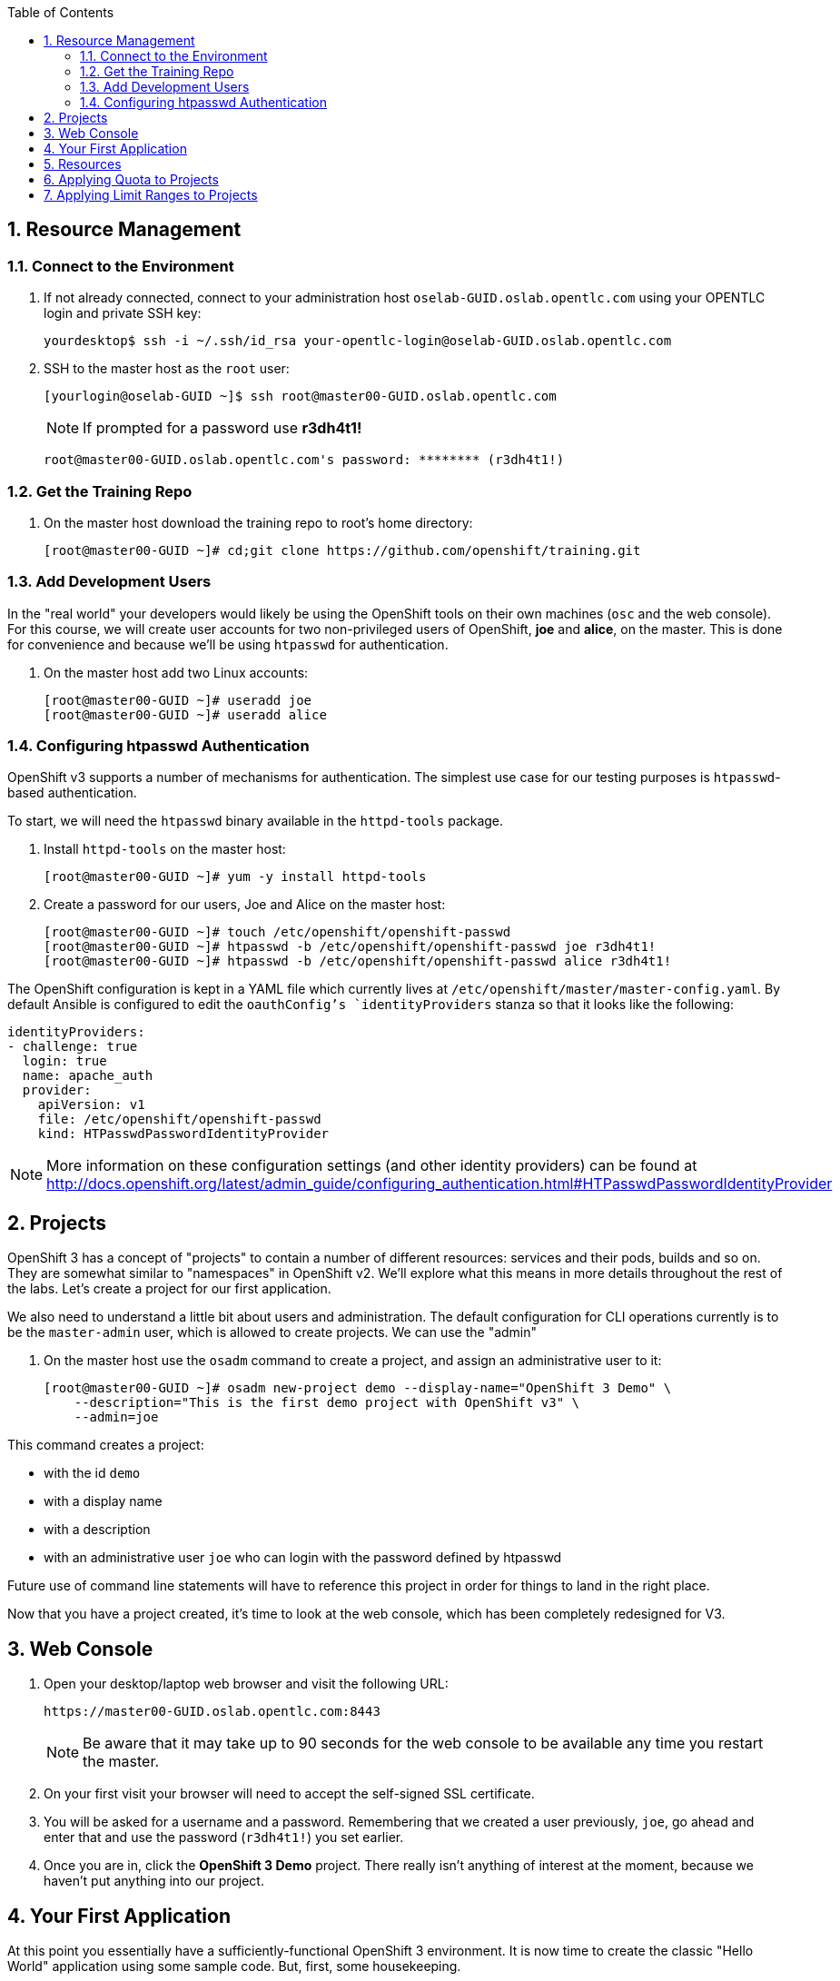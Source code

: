 :scrollbar:
:data-uri:
:icons: images/icons
:toc2:		

:numbered:

== Resource Management

=== Connect to the Environment

. If not already connected, connect to your administration host `oselab-GUID.oslab.opentlc.com` using your OPENTLC login and private SSH key:
+
----

yourdesktop$ ssh -i ~/.ssh/id_rsa your-opentlc-login@oselab-GUID.oslab.opentlc.com

----

. SSH to the master host as the `root` user:
+
----

[yourlogin@oselab-GUID ~]$ ssh root@master00-GUID.oslab.opentlc.com

----
+
[NOTE]
If prompted for a password use *r3dh4t1!*
+
----

root@master00-GUID.oslab.opentlc.com's password: ******** (r3dh4t1!) 

----

=== Get the Training Repo

. On the master host download the training repo to root's home directory:
+
----

[root@master00-GUID ~]# cd;git clone https://github.com/openshift/training.git

----

=== Add Development Users

In the "real world" your developers would likely be using the OpenShift tools on
their own machines (`osc` and the web console). For this course, we
will create user accounts for two non-privileged users of OpenShift, *joe* and
*alice*, on the master. This is done for convenience and because we'll be using
`htpasswd` for authentication.

. On the master host add two Linux accounts:
+
----

[root@master00-GUID ~]# useradd joe
[root@master00-GUID ~]# useradd alice

----

=== Configuring htpasswd Authentication

OpenShift v3 supports a number of mechanisms for authentication. The simplest
use case for our testing purposes is `htpasswd`-based authentication.

To start, we will need the `htpasswd` binary available in the `httpd-tools` package.

. Install `httpd-tools` on the master host:
+
----

[root@master00-GUID ~]# yum -y install httpd-tools

----

. Create a password for our users, Joe and Alice on the master host:
+
----

[root@master00-GUID ~]# touch /etc/openshift/openshift-passwd
[root@master00-GUID ~]# htpasswd -b /etc/openshift/openshift-passwd joe r3dh4t1!
[root@master00-GUID ~]# htpasswd -b /etc/openshift/openshift-passwd alice r3dh4t1!

----

The OpenShift configuration is kept in a YAML file which currently lives at
`/etc/openshift/master/master-config.yaml`. By default Ansible is configured to edit
the `oauthConfig`'s `identityProviders` stanza so that it looks like the following:

    identityProviders:
    - challenge: true
      login: true
      name: apache_auth
      provider:
        apiVersion: v1
        file: /etc/openshift/openshift-passwd
        kind: HTPasswdPasswordIdentityProvider

[NOTE]
More information on these configuration settings (and other identity providers) can be found at http://docs.openshift.org/latest/admin_guide/configuring_authentication.html#HTPasswdPasswordIdentityProvider

== Projects

OpenShift 3 has a concept of "projects" to contain a number of different resources:
services and their pods, builds and so on. They are somewhat similar to
"namespaces" in OpenShift v2. We'll explore what this means in more details
throughout the rest of the labs. Let's create a project for our first
application.

We also need to understand a little bit about users and administration. The
default configuration for CLI operations currently is to be the `master-admin`
user, which is allowed to create projects. We can use the "admin"

. On the master host use the `osadm` command to create a project, and assign an administrative user to it:
+
----

[root@master00-GUID ~]# osadm new-project demo --display-name="OpenShift 3 Demo" \
    --description="This is the first demo project with OpenShift v3" \
    --admin=joe

----

This command creates a project:

* with the id `demo`

* with a display name

* with a description

* with an administrative user `joe` who can login with the password defined by
    htpasswd

Future use of command line statements will have to reference this project in
order for things to land in the right place.

Now that you have a project created, it's time to look at the web console, which
has been completely redesigned for V3.

== Web Console

. Open your desktop/laptop web browser and visit the following URL:
+
----

https://master00-GUID.oslab.opentlc.com:8443

----
+
[NOTE]
Be aware that it may take up to 90 seconds for the web console to be available
any time you restart the master.

. On your first visit your browser will need to accept the self-signed SSL
certificate.

. You will be asked for a username and a password. Remembering
that we created a user previously, `joe`, go ahead and enter that and use
the password (`r3dh4t1!`) you set earlier.

. Once you are in, click the *OpenShift 3 Demo* project. There really isn't
anything of interest at the moment, because we haven't put anything into our
project.

== Your First Application

At this point you essentially have a sufficiently-functional OpenShift 3
environment. It is now time to create the classic "Hello World" application
using some sample code.  But, first, some housekeeping.

== Resources

There are a number of different resource types in OpenShift 3, and, essentially,
going through the motions of creating/destroying apps, scaling, building and
etc. all ends up manipulating OpenShift and Kubernetes resources under the
covers. Resources can have quotas enforced against them, so let's take a moment
to look at some example JSON for project resource quota might look like:

    {
      "apiVersion": "v1beta3",
      "kind": "ResourceQuota",
      "metadata": {
        "name": "test-quota"
      },
      "spec": {
        "hard": {
          "memory": "512Mi",
          "cpu": "200m",
          "pods": "3",
          "services": "3",
          "replicationcontrollers": "3",
          "resourcequotas": "1"
        }
      }
    }

The above quota (simply called *test-quota*) defines limits for several
resources. In other words, within a project, users cannot "do stuff" that will
cause these resource limits to be exceeded. Since quota is enforced at the
project level, it is up to the users to allocate resources (more specifically,
memory and CPU) to their pods/containers. OpenShift will soon provide sensible
defaults.

* Memory

    The memory figure is in bytes, but various other suffixes are supported (eg:
    Mi (mebibytes), Gi (gibibytes), etc.

* CPU

    CPU is a little tricky to understand. The unit of measure is actually a
    "Kubernetes Compute Unit" (KCU, or "kookoo"). The KCU is a "normalized" unit
    that should be roughly equivalent to a single hyperthreaded CPU core.
    Fractional assignment is allowed. For fractional assignment, the
    **m**illicore may be used (eg: 200m = 0.2 KCU)

More details on CPU will come in later betas and documentation.

We will get into a description of what pods, services and replication
controllers are over the next few labs. Lastly, we can ignore "resourcequotas",
as it is a bit of a trick so that Kubernetes doesn't accidentally try to apply
two quotas to the same namespace.

== Applying Quota to Projects

At this point we have created our "demo" project, so let's apply the quota above
to it. 

. On the master host apply a file called `quota.json` from the training repo cloned earlier using the `osc create` command:
+
----

[root@master00-GUID ~]# cd /root/training/beta4
[root@master00-GUID beta4]# osc create -f quota.json --namespace=demo

----

. On the master host make sure it was created:
+
----

[root@master00-GUID beta4]# osc get -n demo quota

----
+
----

NAME
test-quota

----

. On the master host verify limits and examine usage:
+
----

[root@master00-GUID beta4]# osc describe quota test-quota -n demo

----
+
----

Name:                   test-quota
Resource                Used    Hard
--------                ----    ----
cpu                     0m      200m
memory                  0       512Mi
pods                    0       3
replicationcontrollers  0       3
resourcequotas          1       1
services                0       3

----

. Go back into the web console and click into the "OpenShift 3 Demo"
project.

. Click on the *Settings* tab and you'll see that the quota information
is displayed.

[NOTE]
Once creating the quota, it can take a few moments for it to be fully
processed. If you get blank output from the `get` or `describe` commands, wait a
few moments and try again.

== Applying Limit Ranges to Projects

In order for quotas to be effective you need to also create Limit Ranges
which set the maximum, minimum, and default allocations of memory and cpu at
both a pod and container level. Without default values for containers projects
with quotas will fail because the deloyer and other infrastructure pods are
unbounded and therefore forbidden.

. On the master host run `osc create` against the `limits.json` file in the training folder:
+
----

[root@master00-GUID beta4]# osc create -f limits.json --namespace=demo

----

. Review your limit ranges on the master host:
+
----

[root@master00-GUID beta4]# osc describe limitranges limits -n demo

----
+
----

Name:           limits
Type            Resource        Min     Max     Default
----            --------        ---     ---     ---
Pod             memory          5Mi     750Mi   -
Pod             cpu             10m     500m    -
Container       cpu             10m     500m    100m
Container       memory          5Mi     750Mi   100Mi

----



